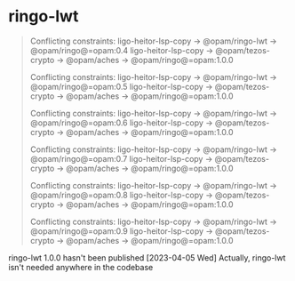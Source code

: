
* ringo-lwt

#+begin_quote

Conflicting constraints:
  ligo-heitor-lsp-copy -> @opam/ringo-lwt -> @opam/ringo@=opam:0.4
  ligo-heitor-lsp-copy -> @opam/tezos-crypto -> @opam/aches -> @opam/ringo@=opam:1.0.0

Conflicting constraints:
  ligo-heitor-lsp-copy -> @opam/ringo-lwt -> @opam/ringo@=opam:0.5
  ligo-heitor-lsp-copy -> @opam/tezos-crypto -> @opam/aches -> @opam/ringo@=opam:1.0.0

Conflicting constraints:
  ligo-heitor-lsp-copy -> @opam/ringo-lwt -> @opam/ringo@=opam:0.6
  ligo-heitor-lsp-copy -> @opam/tezos-crypto -> @opam/aches -> @opam/ringo@=opam:1.0.0

Conflicting constraints:
  ligo-heitor-lsp-copy -> @opam/ringo-lwt -> @opam/ringo@=opam:0.7
  ligo-heitor-lsp-copy -> @opam/tezos-crypto -> @opam/aches -> @opam/ringo@=opam:1.0.0

Conflicting constraints:
  ligo-heitor-lsp-copy -> @opam/ringo-lwt -> @opam/ringo@=opam:0.8
  ligo-heitor-lsp-copy -> @opam/tezos-crypto -> @opam/aches -> @opam/ringo@=opam:1.0.0

Conflicting constraints:
  ligo-heitor-lsp-copy -> @opam/ringo-lwt -> @opam/ringo@=opam:0.9
  ligo-heitor-lsp-copy -> @opam/tezos-crypto -> @opam/aches -> @opam/ringo@=opam:1.0.0

  

#+end_quote

ringo-lwt 1.0.0 hasn't been published
[2023-04-05 Wed] Actually, ringo-lwt isn't needed anywhere in the codebase
